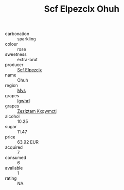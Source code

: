 :PROPERTIES:
:ID:                     65ee5a40-99f8-4cad-8e24-78eb2fd178bd
:END:
#+TITLE: Scf Elpezclx Ohuh 

- carbonation :: sparkling
- colour :: rose
- sweetness :: extra-brut
- producer :: [[id:85267b00-1235-4e32-9418-d53c08f6b426][Scf Elpezclx]]
- name :: Ohuh
- region :: [[id:70da2ddd-e00b-45ae-9b26-5baf98a94d62][Mvs]]
- grapes :: [[id:418b9689-f8de-4492-b893-3f048b747884][Igwhrl]]
- grapes :: [[id:7fb5efce-420b-4bcb-bd51-745f94640550][Zezlztam Kxqwmctj]]
- alcohol :: 10.25
- sugar :: 11.47
- price :: 63.92 EUR
- acquired :: 7
- consumed :: 6
- available :: 1
- rating :: NA



